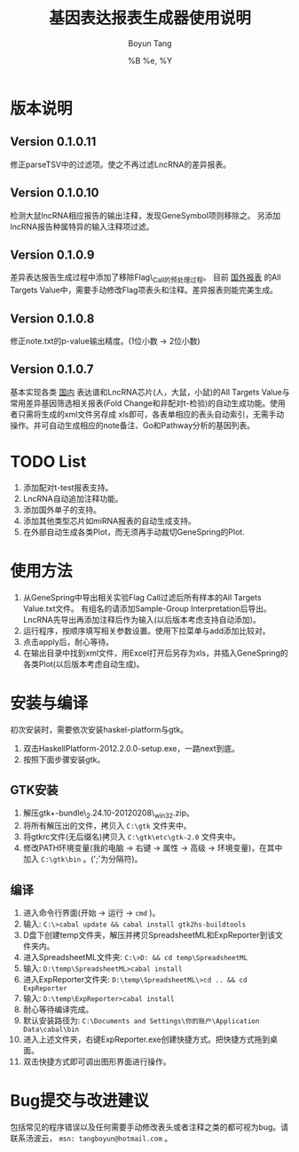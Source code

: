#+TITLE: 基因表达报表生成器使用说明
#+AUTHOR: Boyun Tang
#+EMAIL: tangboyun@hotmail.com
#+DATE:  %B %e, %Y
#+LaTex_CLASS: cn-article
#+LaTeX_CLASS_OPTIONS:
#+LATEX_HEADER:
#+LaTeX_HEADER: 
#+KEYWORDS: 
#+DESCRIPTION: 
#+STARTUP: content
#+STARTUP: inlineimages
#+OPTIONS: H:3 num:t toc:t \n:nil @:t ::t |:t ^:t -:t f:t *:t <:t
#+OPTIONS: TeX:t LaTeX:t skip:nil d:nil todo:t pri:nil tags:not-in-toc

* 版本说明
** Version 0.1.0.11
  修正parseTSV中的过滤项。使之不再过滤LncRNA的差异报表。
** Version 0.1.0.10
  检测大鼠lncRNA相应报告的输出注释，发现GeneSymbol项则移除之。
  另添加lncRNA报告种属特异的输入注释项过滤。
** Version 0.1.0.9
  差异表达报告生成过程中添加了移除Flag\_Call的预处理过程。
  目前 _国外报表_ 的All Targets Value中，需要手动修改Flag项表头和注释。差异报表则能完美生成。
** Version 0.1.0.8
  修正note.txt的p-value输出精度。(1位小数 -> 2位小数)
** Version 0.1.0.7
  基本实现各类 _国内_ 表达谱和LncRNA芯片(人，大鼠，小鼠)的All Targets Value与常用差异基因筛选相关报表(Fold Change和非配对t-检验)的自动生成功能。使用者只需将生成的xml文件另存成
  xls即可，各表单相应的表头自动索引，无需手动操作。并可自动生成相应的note备注、Go和Pathway分析的基因列表。

* TODO List
  1. 添加配对t-test报表支持。
  2. LncRNA自动追加注释功能。
  3. 添加国外单子的支持。
  4. 添加其他类型芯片如miRNA报表的自动生成支持。
  5. 在外部自动生成各类Plot，而无须再手动裁切GeneSpring的Plot.

* 使用方法
[[./demo.png]]
  1. 从GeneSpring中导出相关实验Flag Call过滤后所有样本的All Targets Value.txt文件。
     有组名的请添加Sample-Group Interpretation后导出。
     LncRNA先导出再添加注释后作为输入(以后版本考虑支持自动添加)。
  2. 运行程序，按顺序填写相关参数设置。使用下拉菜单与add添加比较对。
  3. 点击apply后，耐心等待。
  4. 在输出目录中找到xml文件，用Excel打开后另存为xls，并插入GeneSpring的各类Plot(以后版本考虑自动生成)。
[[./output.png]]


* 安装与编译
[[./hp.png]]

  初次安装时，需要依次安装haskel-platform与gtk。
  1. 双击HaskellPlatform-2012.2.0.0-setup.exe，一路next到底。
  2. 按照下面步骤安装gtk。

** GTK安装
[[./env.png]]

  1. 解压gtk+-bundle\_2.24.10-20120208\_win32.zip。
  2. 将所有解压出的文件，拷贝入 =C:\gtk= 文件夹中。
  3. 将gtkrc文件(无后缀名)拷贝入 =C:\gtk\etc\gtk-2.0= 文件夹中。
  4. 修改PATH环境变量(我的电脑 -> 右键 -> 属性 -> 高级 -> 环境变量)，在其中加入 =C:\gtk\bin= 。(';'为分隔符)。

** 编译
  1. 进入命令行界面(开始 -> 运行 -> =cmd= )。   
  2. 输入: =C:\>cabal update && cabal install gtk2hs-buildtools=
  3. D盘下创建temp文件夹，解压并拷贝SpreadsheetML和ExpReporter到该文件夹内。
  4. 进入SpreadsheetML文件夹: =C:\>D: && cd temp\SpreadsheetML=
  5. 输入: =D:\temp\SpreadsheetML>cabal install=
  6. 进入ExpReporter文件夹: =D:\temp\SpreadsheetML\>cd .. && cd ExpReporter=
  7. 输入: =D:\temp\ExpReporter>cabal install=
  8. 耐心等待编译完成。
  9. 默认安装路径为: =C:\Documents and Settings\你的账户\Application Data\cabal\bin=
  10. 进入上述文件夹，右键ExpReporter.exe创建快捷方式。把快捷方式拖到桌面。
  11. 双击快捷方式即可调出图形界面进行操作。

* Bug提交与改进建议
  包括常见的程序错误以及任何需要手动修改表头或者注释之类的都可视为bug。请联系汤波云， =msn: tangboyun@hotmail.com= 。
